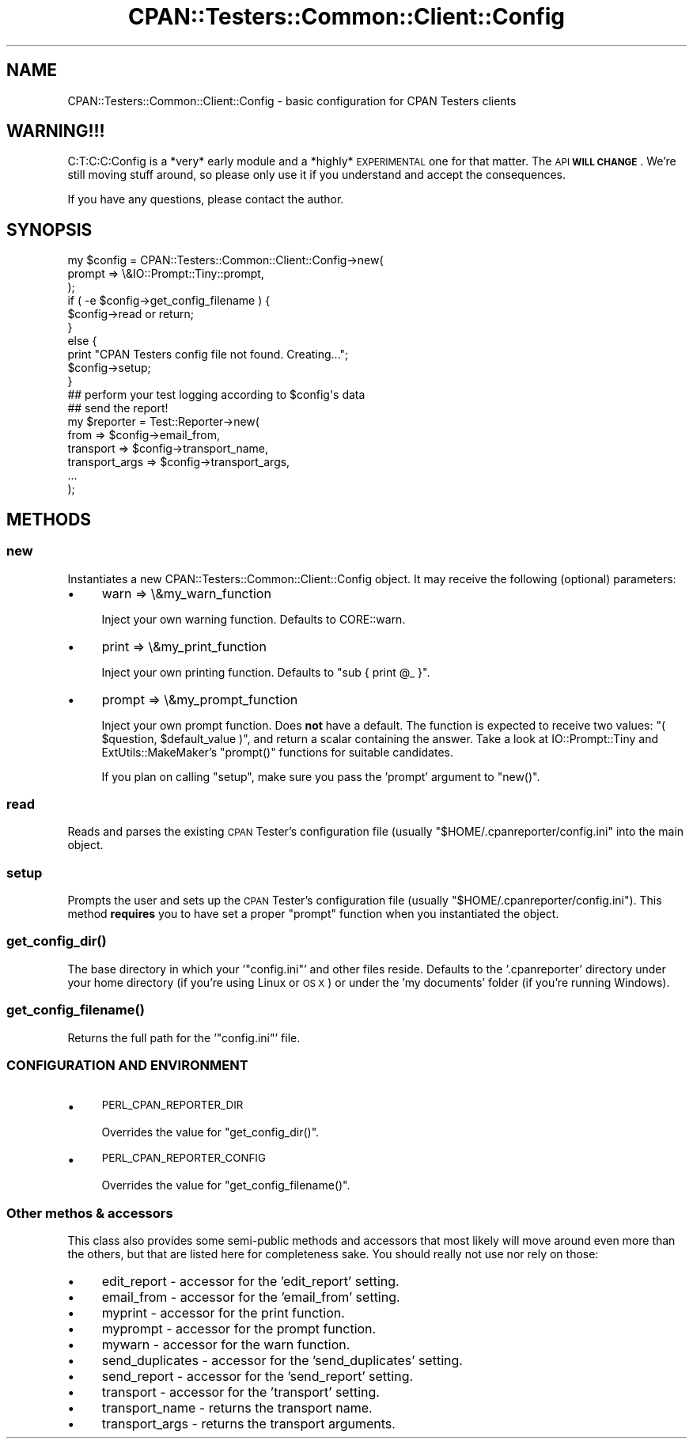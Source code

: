 .\" Automatically generated by Pod::Man 4.14 (Pod::Simple 3.40)
.\"
.\" Standard preamble:
.\" ========================================================================
.de Sp \" Vertical space (when we can't use .PP)
.if t .sp .5v
.if n .sp
..
.de Vb \" Begin verbatim text
.ft CW
.nf
.ne \\$1
..
.de Ve \" End verbatim text
.ft R
.fi
..
.\" Set up some character translations and predefined strings.  \*(-- will
.\" give an unbreakable dash, \*(PI will give pi, \*(L" will give a left
.\" double quote, and \*(R" will give a right double quote.  \*(C+ will
.\" give a nicer C++.  Capital omega is used to do unbreakable dashes and
.\" therefore won't be available.  \*(C` and \*(C' expand to `' in nroff,
.\" nothing in troff, for use with C<>.
.tr \(*W-
.ds C+ C\v'-.1v'\h'-1p'\s-2+\h'-1p'+\s0\v'.1v'\h'-1p'
.ie n \{\
.    ds -- \(*W-
.    ds PI pi
.    if (\n(.H=4u)&(1m=24u) .ds -- \(*W\h'-12u'\(*W\h'-12u'-\" diablo 10 pitch
.    if (\n(.H=4u)&(1m=20u) .ds -- \(*W\h'-12u'\(*W\h'-8u'-\"  diablo 12 pitch
.    ds L" ""
.    ds R" ""
.    ds C` ""
.    ds C' ""
'br\}
.el\{\
.    ds -- \|\(em\|
.    ds PI \(*p
.    ds L" ``
.    ds R" ''
.    ds C`
.    ds C'
'br\}
.\"
.\" Escape single quotes in literal strings from groff's Unicode transform.
.ie \n(.g .ds Aq \(aq
.el       .ds Aq '
.\"
.\" If the F register is >0, we'll generate index entries on stderr for
.\" titles (.TH), headers (.SH), subsections (.SS), items (.Ip), and index
.\" entries marked with X<> in POD.  Of course, you'll have to process the
.\" output yourself in some meaningful fashion.
.\"
.\" Avoid warning from groff about undefined register 'F'.
.de IX
..
.nr rF 0
.if \n(.g .if rF .nr rF 1
.if (\n(rF:(\n(.g==0)) \{\
.    if \nF \{\
.        de IX
.        tm Index:\\$1\t\\n%\t"\\$2"
..
.        if !\nF==2 \{\
.            nr % 0
.            nr F 2
.        \}
.    \}
.\}
.rr rF
.\" ========================================================================
.\"
.IX Title "CPAN::Testers::Common::Client::Config 3"
.TH CPAN::Testers::Common::Client::Config 3 "2018-04-22" "perl v5.32.0" "User Contributed Perl Documentation"
.\" For nroff, turn off justification.  Always turn off hyphenation; it makes
.\" way too many mistakes in technical documents.
.if n .ad l
.nh
.SH "NAME"
CPAN::Testers::Common::Client::Config \- basic configuration for CPAN Testers clients
.SH "WARNING!!!"
.IX Header "WARNING!!!"
C:T:C:C:Config is a *very* early module and a *highly* \s-1EXPERIMENTAL\s0 one for
that matter. The \s-1API\s0 \fB\s-1WILL CHANGE\s0\fR. We're still moving stuff around, so
please only use it if you understand and accept the consequences.
.PP
If you have any questions, please contact the author.
.SH "SYNOPSIS"
.IX Header "SYNOPSIS"
.Vb 3
\&    my $config = CPAN::Testers::Common::Client::Config\->new(
\&        prompt => \e&IO::Prompt::Tiny::prompt,
\&    );
\&
\&    if ( \-e $config\->get_config_filename ) {
\&        $config\->read or return;
\&    }
\&    else {
\&        print "CPAN Testers config file not found. Creating...";
\&        $config\->setup;
\&    }
\&
\&    ## perform your test logging according to $config\*(Aqs data
\&
\&    ## send the report!
\&    my $reporter = Test::Reporter\->new(
\&        from           => $config\->email_from,
\&        transport      => $config\->transport_name,
\&        transport_args => $config\->transport_args,
\&        ...
\&    );
.Ve
.SH "METHODS"
.IX Header "METHODS"
.SS "new"
.IX Subsection "new"
Instantiates a new CPAN::Testers::Common::Client::Config object. It may
receive the following (optional) parameters:
.IP "\(bu" 4
warn => \e&my_warn_function
.Sp
Inject your own warning function. Defaults to CORE::warn.
.IP "\(bu" 4
print => \e&my_print_function
.Sp
Inject your own printing function. Defaults to \f(CW\*(C`sub { print @_ }\*(C'\fR.
.IP "\(bu" 4
prompt => \e&my_prompt_function
.Sp
Inject your own prompt function. Does \fBnot\fR have a default. The function
is expected to receive two values: \f(CW\*(C`( $question, $default_value )\*(C'\fR, and
return a scalar containing the answer. Take a look at IO::Prompt::Tiny
and ExtUtils::MakeMaker's \f(CW\*(C`prompt()\*(C'\fR functions for suitable candidates.
.Sp
If you plan on calling \*(L"setup\*(R", make sure you pass the 'prompt' argument to
\&\f(CW\*(C`new()\*(C'\fR.
.SS "read"
.IX Subsection "read"
Reads and parses the existing \s-1CPAN\s0 Tester's configuration file
(usually \f(CW\*(C`$HOME/.cpanreporter/config.ini\*(C'\fR into the main object.
.SS "setup"
.IX Subsection "setup"
Prompts the user and sets up the \s-1CPAN\s0 Tester's configuration file (usually
\&\f(CW\*(C`$HOME/.cpanreporter/config.ini\*(C'\fR). This method \fBrequires\fR you to have set
a proper \f(CW\*(C`prompt\*(C'\fR function when you instantiated the object.
.SS "\fBget_config_dir()\fP"
.IX Subsection "get_config_dir()"
The base directory in which your '\f(CW\*(C`config.ini\*(C'\fR' and other files reside.
Defaults to the '.cpanreporter' directory  under your home directory
(if you're using Linux or \s-1OS X\s0) or under the 'my documents' folder
(if you're running Windows).
.SS "\fBget_config_filename()\fP"
.IX Subsection "get_config_filename()"
Returns the full path for the '\f(CW\*(C`config.ini\*(C'\fR' file.
.SS "\s-1CONFIGURATION AND ENVIRONMENT\s0"
.IX Subsection "CONFIGURATION AND ENVIRONMENT"
.IP "\(bu" 4
\&\s-1PERL_CPAN_REPORTER_DIR\s0
.Sp
Overrides the value for \f(CW\*(C`get_config_dir()\*(C'\fR.
.IP "\(bu" 4
\&\s-1PERL_CPAN_REPORTER_CONFIG\s0
.Sp
Overrides the value for \f(CW\*(C`get_config_filename()\*(C'\fR.
.SS "Other methos & accessors"
.IX Subsection "Other methos & accessors"
This class also provides some semi-public methods and accessors that most
likely will move around even more than the others, but that are listed here
for completeness sake. You should really not use nor rely on those:
.IP "\(bu" 4
edit_report \- accessor for the 'edit_report' setting.
.IP "\(bu" 4
email_from \- accessor for the 'email_from' setting.
.IP "\(bu" 4
myprint \- accessor for the print function.
.IP "\(bu" 4
myprompt \- accessor for the prompt function.
.IP "\(bu" 4
mywarn \- accessor for the warn function.
.IP "\(bu" 4
send_duplicates \- accessor for the 'send_duplicates' setting.
.IP "\(bu" 4
send_report \- accessor for the 'send_report' setting.
.IP "\(bu" 4
transport \- accessor for the 'transport' setting.
.IP "\(bu" 4
transport_name \- returns the transport name.
.IP "\(bu" 4
transport_args \- returns the transport arguments.

